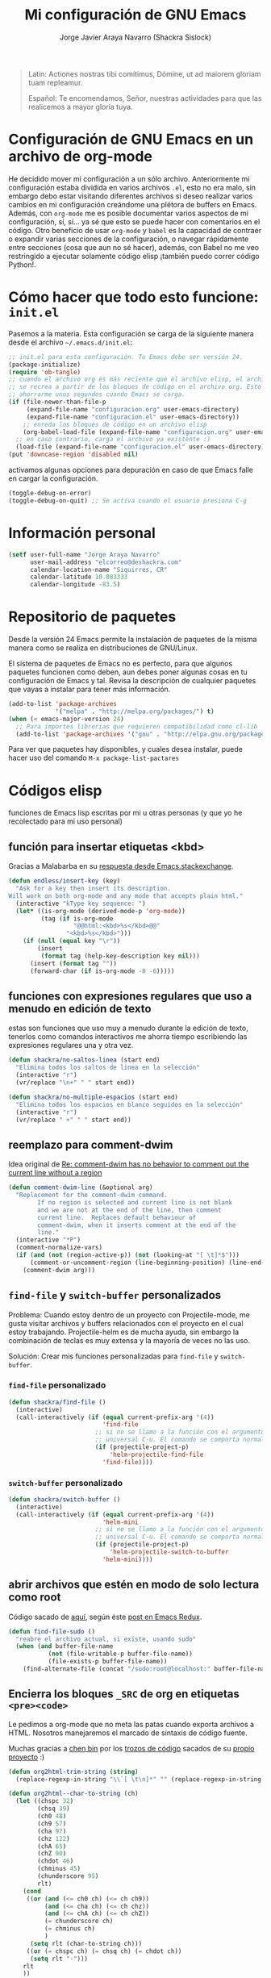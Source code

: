 #+TITLE: Mi configuración de GNU Emacs
#+AUTHOR: Jorge Javier Araya Navarro (Shackra Sislock)
#+EMAIL: elcorreo@deshackra.com
#+OPTIONS: toc:3 num:nil ^:nil
#+STARTUP: content

#+begin_quote
Latin: Actiones nostras tibi comítimus, Dómine, ut ad maiorem gloriam tuam
repleamur.

Español: Te encomendamos, Señor, nuestras actividades para que las
realicemos a mayor gloria tuya.
#+end_quote

* Configuración de GNU Emacs en un archivo de org-mode
He decidido mover mi configuración a un sólo archivo. Anteriormente mi configuración estaba dividida en varios archivos =.el=, esto no era malo, sin embargo debo estar visitando diferentes archivos si deseo realizar varios cambios en mi configuración creándome una plétora de buffers en Emacs. Además, con =org-mode= me es posible documentar varios aspectos de mi configuración, sí, sí... ya sé que esto se puede hacer con comentarios en el código. Otro beneficio de usar =org-mode= y =babel= es la capacidad de contraer o expandir varias secciones de la configuración, o navegar rápidamente entre secciones (cosa que aun no sé hacer), además, con Babel no me veo restringido a ejecutar solamente código elisp ¡también puedo correr código Python!.

* Cómo hacer que todo esto funcione: =init.el=
Pasemos a la materia. Esta configuración se carga de la siguiente manera desde el archivo
=~/.emacs.d/init.el=:

#+BEGIN_SRC emacs-lisp :tangle no
;; init.el para esta configuración. Tu Emacs debe ser versión 24.
(package-initialize)
(require 'ob-tangle)
;; cuando el archivo org es más reciente que el archivo elisp, el archivo elisp
;; se recrea a partir de los bloques de código en el archivo org. Esto deberia
;; ahorrarme unos segundos cuando Emacs se carga.
(if (file-newer-than-file-p
     (expand-file-name "configuracion.org" user-emacs-directory)
     (expand-file-name "configuracion.el" user-emacs-directory))
    ;; enreda los bloques de código en un archivo elisp
    (org-babel-load-file (expand-file-name "configuracion.org" user-emacs-directory))
  ;; en caso contrario, carga el archivo ya existente :)
  (load-file (expand-file-name "configuracion.el" user-emacs-directory)))
(put 'downcase-region 'disabled nil)
#+END_SRC

activamos algunas opciones para depuración en caso de que Emacs falle en cargar la configuración.

#+BEGIN_SRC emacs-lisp :tangle no
  (toggle-debug-on-error)
  (toggle-debug-on-quit) ;; Se activa cuando el usuario presiona C-g
#+END_SRC

* Información personal
#+BEGIN_SRC emacs-lisp
  (setf user-full-name "Jorge Araya Navarro"
        user-mail-address "elcorreo@deshackra.com"
        calendar-location-name "Siquirres, CR"
        calendar-latitude 10.083333
        calendar-longitude -83.5)
#+END_SRC
* Repositorio de paquetes
Desde la versión 24 Emacs permite la instalación de paquetes de la misma manera como se realiza en
distribuciones de GNU/Linux.

El sistema de paquetes de Emacs no es perfecto, para que algunos paquetes funcionen como deben, aun debes poner algunas cosas en tu configuración de Emacs y tal. Revisa la descripción de cualquier paquetes que vayas a instalar para tener más información.

#+BEGIN_SRC emacs-lisp :tangle no
  (add-to-list 'package-archives
               '("melpa" . "http://melpa.org/packages/") t)
  (when (< emacs-major-version 24)
    ;; Para importes librerias que requieren compatibilidad como cl-lib
    (add-to-list 'package-archives '("gnu" . "http://elpa.gnu.org/packages/")))
#+END_SRC

Para ver que paquetes hay disponibles, y cuales desea instalar, puede hacer uso del comando =M-x package-list-pactares=
* Códigos elisp
funciones de Emacs lisp escritas por mi u otras personas (y que yo he recolectado para mi uso personal)
** función para insertar etiquetas <kbd>
Gracias a Malabarba en su [[http://emacs.stackexchange.com/a/2208/690][respuesta desde Emacs.stackexchange]].
#+BEGIN_SRC emacs-lisp
  (defun endless/insert-key (key)
    "Ask for a key then insert its description.
  Will work on both org-mode and any mode that accepts plain html."
    (interactive "kType key sequence: ")
    (let* ((is-org-mode (derived-mode-p 'org-mode))
           (tag (if is-org-mode
                    "@@html:<kbd>%s</kbd>@@"
                  "<kbd>%s</kbd>")))
      (if (null (equal key "\r"))
          (insert
           (format tag (help-key-description key nil)))
        (insert (format tag ""))
        (forward-char (if is-org-mode -8 -6)))))
#+END_SRC
** funciones con expresiones regulares que uso a menudo en edición de texto
estas son funciones que uso muy a menudo durante la edición de texto, tenerlos como comandos interactivos me ahorra tiempo escribiendo las expresiones regulares una y otra vez.

#+BEGIN_SRC emacs-lisp
  (defun shackra/no-saltos-linea (start end)
    "Elimina todos los saltos de linea en la selección"
    (interactive "r")
    (vr/replace "\n+" " " start end))

  (defun shackra/no-multiple-espacios (start end)
    "Elimina todos los espacios en blanco seguidos en la selección"
    (interactive "r")
    (vr/replace " +" " " start end))
#+END_SRC
** reemplazo para comment-dwim
Idea original de [[http://www.opensubscriber.com/message/emacs-devel@gnu.org/10971693.html][Re: comment-dwim has no behavior to comment out the current line without a region]]
#+BEGIN_SRC emacs-lisp
  (defun comment-dwim-line (&optional arg)
    "Replacement for the comment-dwim command.
          If no region is selected and current line is not blank
          and we are not at the end of the line, then comment
          current line.  Replaces default behaviour of
          comment-dwim, when it inserts comment at the end of the
          line."
    (interactive "*P")
    (comment-normalize-vars)
    (if (and (not (region-active-p)) (not (looking-at "[ \t]*$")))
        (comment-or-uncomment-region (line-beginning-position) (line-end-position))
      (comment-dwim arg)))
#+END_SRC
** =find-file= y =switch-buffer= personalizados
Problema: Cuando estoy dentro de un proyecto con Projectile-mode, me gusta visitar archivos y buffers relacionados con el proyecto en el cual estoy trabajando. Projectile-helm es de mucha ayuda, sin embargo la combinación de teclas es muy extensa y la mayoría de veces no las uso.

Solución: Crear mis funciones personalizadas para =find-file= y =switch-buffer=.
*** =find-file= personalizado
#+BEGIN_SRC emacs-lisp
  (defun shackra/find-file ()
    (interactive)
    (call-interactively (if (equal current-prefix-arg '(4))
                            'find-file
                          ;; si no se llamo a la función con el argumento
                          ;; universal C-u. El comando se comporta normalmente
                          (if (projectile-project-p)
                              'helm-projectile-find-file
                            'find-file))))
#+END_SRC
*** =switch-buffer= personalizado
#+BEGIN_SRC emacs-lisp
  (defun shackra/switch-buffer ()
    (interactive)
    (call-interactively (if (equal current-prefix-arg '(4))
                            'helm-mini
                          ;; si no se llamo a la función con el argumento
                          ;; universal C-u. El comando se comporta normalmente
                          (if (projectile-project-p)
                              'helm-projectile-switch-to-buffer
                            'helm-mini))))
#+END_SRC
** abrir archivos que estén en modo de solo lectura como root
Código sacado de [[https://gist.github.com/robru/8c62d4891eb889107e9f][aquí]], según éste [[http://emacsredux.com/blog/2013/04/21/edit-files-as-root/][post en Emacs Redux]].

#+BEGIN_SRC emacs-lisp
  (defun find-file-sudo ()
    "reabre el archivo actual, si existe, usando sudo"
    (when (and buffer-file-name
             (not (file-writable-p buffer-file-name))
             (file-exists-p buffer-file-name))
      (find-alternate-file (concat "/sudo:root@localhost:" buffer-file-name))))
#+END_SRC
** Encierra los bloques =_SRC= de org en etiquetas =<pre><code>=
Le pedimos a org-mode que no meta las patas cuando exporta archivos a HTML. Nosotros manejaremos el marcado de sintaxis de código fuente.

Muchas gracias a [[http://emacs.stackexchange.com/users/202/chen-bin][chen bin]] por los [[http://emacs.stackexchange.com/a/9839/690][trozos de código]] sacados de su [[https://github.com/redguardtoo/org2nikola/blob/master/org2nikola.el][propio proyecto]] :)

#+BEGIN_SRC emacs-lisp
  (defun org2html-trim-string (string)
    (replace-regexp-in-string "\\`[ \t\n]*" "" (replace-regexp-in-string "[ \t\n]*\\'" "" string)))

  (defun org2html--char-to-string (ch)
    (let ((chspc 32)
          (chsq 39)
          (ch0 48)
          (ch9 57)
          (cha 97)
          (chz 122)
          (chA 65)
          (chZ 90)
          (chdot 46)
          (chminus 45)
          (chunderscore 95)
          rlt)
      (cond
       ((or (and (<= ch0 ch) (<= ch ch9))
            (and (<= cha ch) (<= ch chz))
            (and (<= chA ch) (<= ch chZ))
            (= chunderscore ch)
            (= chminus ch)
            )
        (setq rlt (char-to-string ch)))
       ((or (= chspc ch) (= chsq ch) (= chdot ch))
        (setq rlt "-")))
      rlt
      ))

  (defun org2html-get-slug (str)
    (let (slug )
      (setq slug (mapconcat 'org2html--char-to-string str ""))
      ;; clean slug a little bit
      (setq slug (replace-regexp-in-string "\-\-+" "-" slug))
      (setq slug (replace-regexp-in-string "^\-+" "" slug))
      (setq slug (replace-regexp-in-string "\-+$" "" slug))
      (setq slug (org2html-trim-string slug))
      (setq slug (downcase slug))
      slug))

  (defun org2html-replace-pre (html)
    "Replace pre blocks with sourcecode shortcode blocks.
  shamelessly copied from org2blog/wp-replace-pre()"
    (save-excursion
      (let (pos code lang info params header code-start code-end html-attrs pre-class)
        (with-temp-buffer
          (insert html)
          (goto-char (point-min))
          (save-match-data
            (while (re-search-forward "<pre\\(.*?\\)>" nil t 1)

              ;; When the codeblock is a src_block
              (unless
                  (save-match-data
                    (setq pre-class (match-string-no-properties 1))
                    (string-match "example" pre-class))
                ;; Replace the <pre...> text
                (setq lang (replace-regexp-in-string ".*src-\\([a-zA-Z0-9]+\\).*" "\\1" pre-class)  )

                (replace-match "")
                (setq code-start (point))

                ;; Go to end of code and remove </pre>
                (re-search-forward "</pre.*?>" nil t 1)
                (replace-match "")
                (setq code-end (point))
                (setq code (buffer-substring-no-properties code-start code-end))

                ;; Delete the code
                (delete-region code-start code-end)
                ;; Stripping out all the code highlighting done by htmlize
                (setq code (replace-regexp-in-string "<.*?>" "" code))

                ;; default is highlight.js, it's the best!
                (insert (concat "\n<pre><code class=\"lang-"
                                lang
                                "\">\n"
                                code
                                "</code></pre>\n"))

                )))

          ;; Get the new html!
          (setq html (buffer-substring-no-properties (point-min) (point-max))))
        ))
    html)

  (defun org2html--render-subtree ()
    "Render current subtree"
    (let ((org-directory default-directory)
           html-file
           tags
           title
           post-slug
           html-text)

      ;; set title
      (setq title (nth 4 (org-heading-components)))

      ;; set POST_SLUG if its does not exist
      (setq post-slug (org2html-get-slug title))
      ;; html file
      (setq html-file (concat (file-name-as-directory default-directory) post-slug ".html"))
      (setq html-text (org2html-export-into-html-text))

      (save-excursion
        (setq html-text (org2html-replace-pre html-text)))

      (with-temp-file html-file
        (insert html-text))
      (message "%s created" html-file)
      ))

  (defun org2html-export-into-html-text ()
    (let (html-text b e)

      (save-excursion
        (org-mark-element)
        (forward-line) ;; donot export title
        (setq b (region-beginning))
        (setq e (region-end))
        )

      ;; org-export-as will detect active region and narrow to the region
      (save-excursion
        (setq html-text
              (cond
               ((version-list-< (version-to-list (org-version)) '(8 0 0))
                (if (fboundp 'org-export-region-as-html)
                    (org-export-region-as-html b e t 'string)))
               (t
                (if (fboundp 'org-export-as)
                    (org-export-as 'html t nil t)))
               )))
      html-text))

  (defun org2html-export-subtree ()
    "Export current first level subtree into HTML"
    (interactive)
    (let ((org-directory default-directory)
          html-file
          tags
          title
          post-slug
          html-text)

      ;; just goto the root element
      (condition-case nil
          (outline-up-heading 8)
        (error
         (message "at the beginning ...")))

      ;; should be nil
      (org2html--render-subtree)
      ))


  (defun org2html-wrap-blocks-in-code (src backend info)
    (if (org-export-derived-backend-p backend 'html)
        (org2html-replace-pre src)))
#+END_SRC
** Recrea el blog para probar el diseño
Llamamos al comando =op/do-publication= con algunos parámetros para ahorrarnos el procedimiento manual de publicar el blog a una carpeta

#+BEGIN_SRC emacs-lisp
  (defun shackra/ppp ()
    "Llama op/do-publication con una serie de parámetros predeterminados. Útil cuando se esta diseñando un tema"
    (interactive)
    (op/do-publication t t "/tmp/blog" nil))
#+END_SRC
** Generación del blog y sincronización con RacketSpace
#+BEGIN_SRC emacs-lisp
  (defun shackra/syncblog ()
    "Sincroniza el blog generado con el contenedor en Racketspace"
    (interactive)
    ;; usa rclone para hacer la re-sincronización
    (start-process "sync rclone" (get-buffer-create "*rclone*") "rclone"
                   "sync"
                   (expand-file-name "~/Documentos/deshackra.com/elblog.deshackra.com")
                   "rscf:elblog.deshackra.com"))

  (defun shackra/genblog ()
    "Genera y sincroniza el blog"
    (interactive)
    ;; borra el directorio con los datos antiguos y vuelve a generar el blog
    ;;(delete-directory (expand-file-name "~/Documentos/deshackra.com/elblog.deshackra.com") t nil)
    (op/do-publication nil "HEAD^1" "~/Documentos/deshackra.com/elblog.deshackra.com/" nil)
    ;; sincroniza
    (shackra/syncblog))
#+END_SRC
** función para =delete-frame-functions=
#+BEGIN_SRC emacs-lisp
  (defun shackra/run-delete-frame-hooks (frame)
    "Esta función corre algunas funciones que no son llamadas cuando Emacs
  corre como proceso de segundo plano"
    (when (server-running-p)
      (savehist-save)
      (recentf-save-list)))

  (add-hook 'delete-frame-functions 'shackra/run-delete-frame-hooks)
#+END_SRC
** salva algunos buffers al perder Emacs el foco
Sacado de [[http://timothypratley.blogspot.nl/2015/07/seven-specialty-emacs-settings-with-big.html][Programming: Seven specialty Emacs settings with big payoffs]]

#+BEGIN_SRC emacs-lisp
  (defun guardar-todo ()
    (interactive)
    (save-some-buffers t))
#+END_SRC
** No molestes, Shia LaBeouf!
#+BEGIN_SRC emacs-lisp
  (defun shackra/org-reschedule-tomorrow ()
    "Re-Programa para mañana una tarea que pude hacer hoy"
    (interactive)
    (org-schedule :time (format-time-string "%Y-%m-%d" (time-add (current-time) (seconds-to-time 86400)))))
#+END_SRC
** Modificación de los caracteres en el mode-line
Los caracteres en el mode-line de Emacs pueden ser modificados ¿No es genial? (según [[http://tromey.com/blog/?p%3D831][The Cliffs of Inanity]], también [[http://www.lunaryorn.com/2014/07/26/make-your-emacs-mode-line-more-useful.html][lunarsite]]. referencias sobre =mode-line-format= en la [[https://www.gnu.org/software/emacs/manual/html_node/elisp/Mode-Line-Format.html][referencia de Elisp]])

#+BEGIN_SRC emacs-lisp
  (defvar shackra/vc-mode nil)
  (make-variable-buffer-local 'shackra/vc-mode)

  (require 'vc)
  (defun shackra/vc-command-hook (&rest args)
    (let ((file-name (buffer-file-name)))
      (setq shackra/vc-mode (and file-name
                                 (not (vc-registered file-name))
                                 (ignore-errors
                                   (vc-responsible-backend file-name))))))

  (add-hook 'vc-post-command-functions #'shackra/vc-command-hook)
  (add-hook 'find-file-hook #'shackra/vc-command-hook)

  (defun shackra/vc-info ()
    (if shackra/vc-mode
        (propertize "🗶" 'face 'error)
      " "))
#+END_SRC

#+BEGIN_SRC emacs-lisp
  ;; Si usas `powerline', editar la variable mode-line-format es algo complicado,
  ;; pero no imposible
  (setq-default mode-line-format
                '("%e"
                  (:eval (if (buffer-modified-p)
                             (propertize "  ❗" 'face 'error)
                           "  "))
                  (:eval (shackra/vc-info))
                  " " mode-line-buffer-identification
                  " " mode-line-position
                  " " mode-line-modes
                  mode-line-misc-info))
#+END_SRC
** =split-window-right= y =split-window-horizontally=
#+BEGIN_SRC emacs-lisp
  (defun shackra/split-window-vertically ()
    "Divide la ventana por la mitad verticalmente y mueve el cursor a la ventana nueva"
    (interactive)
    (split-window-vertically)
    (other-window 1))

  (defun shackra/split-window-horizontally ()
    "Divide la ventana por la mitad horizontalmente y mueve el cursor a la ventana nueva"
    (interactive)
    (split-window-horizontally)
    (other-window 1))
#+END_SRC
** funciones para usar con [[*=appt=][=appt=]]
#+BEGIN_SRC emacs-lisp
  (defun shackra/appt-muestra-notificacion (min-to-app new-time msg)
    (if (atom min-to-app)
        ;; envía la notificación usando libnotify. Esto no funcionara si DBus no
        ;; se esta usando
        (notifications-notify
         :title "Agenda Org"
         :body (format "<b>Cita en %s minuto(s):</b><br>%s<br>" min-to-app msg)
         :app-name "Emacs: Org"
         :app-icon "/usr/share/icons/Adwaita/32x32/status/appointment-soon.png"
         :urgency 'critical
         :sound-file "/usr/share/sounds/freedesktop/stereo/alarm-clock-elapsed.oga"
         :timeout 0)
      ;; no entiendo este trozo de código, pero asumo que itera una lista de
      ;; cosas por hacer.
      (dolist (i (number-sequence 0 (1- (length min-to-app))))
        (notifications-notify
         :title "Agenda Org"
         :body (format "<b>Cita en %s minuto(s):</b> %s" (nth i min-to-app) (nth i msg))
         :app-name "Emacs: Org"
         :app-icon "/usr/share/icons/Adwaita/32x32/status/appointment-soon.png"
         :urgency 'critical
         :sound-file "/usr/share/sounds/freedesktop/stereo/alarm-clock-elapsed.oga"
         :timeout 0))))
#+END_SRC
* Custom.el
 El archivo customize sera éste. Cualquier modificación de Emacs que
 se haga a través de =customize= ira al archivo especificado.

#+BEGIN_SRC emacs-lisp
  (setf custom-file (expand-file-name "custom.el" user-emacs-directory))
  (load custom-file)
#+END_SRC
* Sane defaults
configuración sana de ciertas opciones en Emacs
#+BEGIN_SRC emacs-lisp
  (load-file (expand-file-name "sane.el" user-emacs-directory))
#+END_SRC
** Tipografía
Establecemos la tipografía a usar, mi preferida es [[http://adobe-fonts.github.io/source-code-pro/][Source Code Pro]]
#+BEGIN_SRC emacs-lisp
  (use-package misfuentes
    :ensure nil
    :preface (provide 'misfuentes)
    :config
    (ignore-errors
      (set-frame-font "SourceCodePro 12")
      (add-to-list (quote default-frame-alist) (quote (font . "SourceCodePro-12"))))

    (defun shackra/arregla-emojis (&optional frame)
      (ignore-errors
        (set-fontset-font "fontset-default" nil (font-spec :size 20 :name "Symbola") frame 'append)))

    (add-hook 'after-make-frame-functions 'shackra/arregla-emojis)
    (shackra/arregla-emojis))
#+END_SRC
* mapeo de combinaciones de teclas
Combinaciones de teclas que no pertenecen a ningún paquete en particular.
#+BEGIN_SRC emacs-lisp
  (use-package mdct ;; siglas para Mapeo de Combinaciones de Teclas
   :ensure nil
   :preface (provide 'mdct)
   :bind ("M-o" . other-window)
   :config
   (bind-keys :map ctl-x-map
              ("2" . shackra/split-window-vertically)
              ("3" . shackra/split-window-horizontally)))
#+END_SRC
* Aliases
Nombres más cortos para comandos usados frecuentemente
#+BEGIN_SRC emacs-lisp
  (defalias 'eb 'eval-buffer)
  (defalias 'er 'eval-region)
  (defalias 'ed 'eval-defun)
#+END_SRC
* Modos
** =helm=
Completado incremental y estrechamiento de selección de candidatos :)
#+BEGIN_SRC emacs-lisp
  (use-package helm
    :demand t
    :diminish helm-mode
    :bind ("C-x f" .  helm-recentf)
    :config
    (require 'helm-config)
    (use-package helm-grep
      :ensure nil
      :config
      ;; Instalar ack o ack-grep
      (when (executable-find "ack")
        (setf helm-grep-default-command "ack -Hn --no-group --no-color %e %p %f"
              helm-grep-default-recurse-command "ack -H --no-group --no-color %e %p %f"))
      ;; en caso de que ack-grep sea el programa disponible
      (when (executable-find "ack-grep")
        (setf helm-grep-default-command "ack-grep -Hn --no-group --no-color %e %p %f"
              helm-grep-default-recurse-command "ack-grep -H --no-group --no-color %e %p %f")))
    (use-package helm-files
      :ensure nil
      :config
      (setf helm-boring-file-regexp-list '("\\.git$" "\\.hg$" "\\.svn$" "\\.CVS$"
                                           "\\._darcs$" "\\.la$" "\\.o$" "~$"
                                           "\\.pyc$" "\\.elc$" "TAGS" "\#*\#"
                                           "\\.exe$" "\\.jar$" "\\.img$" "\\.iso$"
                                           "\\.xlsx$" "\\.epub$" "\\.docx$")))
    (use-package helm-buffers
      :ensure nil
      :bind ("C-x b" . helm-mini)
      :config
      (setf helm-buffers-fuzzy-matching t
          helm-truncate-lines t
          helm-ff-skip-boring-buffers t
          helm-boring-buffer-regexp-list '("\\` " "\\*helm" "\\*helm-mode"
                                           "\\*Echo Area" "\\*Minibuf" "\\*monky-cmd-process\\*"
                                           "\\*epc con" "\\*Compile-Log\\*" "\\*monky-process\\*"
                                           "\\*CEDET CScope\\*" "\\*Messages\\*" "\\*Flycheck error"
                                           "\\*.+(.+)" "elpa/.+" "tramp/.+"
                                           "\\*Gofmt Errors\\*" "\\*autopep8" "\\*Pymacs\\*")))
    (setf helm-autoresize-max-height 40
          helm-autoresize-min-height 20
          helm-split-window-in-side-p t
          helm-move-to-line-cycle-in-source t
          helm-ff-search-library-in-sexp t
          helm-scroll-amount 8
          helm-ff-file-name-history-use-recentf t
          helm-locate-command "locate %s -e -A --regex %s"
          helm-locate-fuzzy-match t
          helm-M-x-fuzzy-match t
          helm-recentf-fuzzy-match    t
          helm-projectile-sources-list '(helm-source-projectile-files-list)
          helm-semantic-fuzzy-match t
          helm-imenu-fuzzy-match t)
    (use-package helm-descbinds
      :config
      (bind-keys :map help-map
                  ("b" . helm-descbinds)))
    (helm-mode 1)
    (helm-adaptative-mode 1)
    (helm-autoresize-mode 1))
#+END_SRC
** =hydra=
"/Cut off one head, Two more shall take its place. Hail HYDRA!/" [[http://marvel-movies.wikia.com/wiki/HYDRA][―miembro HYDRA]].

Permite tratar combinaciones de teclas como grupos... es algo difícil de explicar, puede ver este vídeo [[https://www.youtube.com/watch?v=_qZliI1BKzI][Switching Emacs windows with hydra and ace-window - YouTube]] para entender de qué trata este paquete.
#+BEGIN_SRC emacs-lisp
  (use-package hydra
    :demand t
    :preface
    (use-package windmove
      :ensure nil)
    (use-package winner
      :ensure nil)
    (use-package windresize)
    (use-package ace-window
      :config
      (setf aw-keys '(?a ?s ?d ?f ?g ?h ?j ?k ?l)))
    :config
    (require 'hydra-examples)
    (defhydra hydra-zoom (global-map "<f2>")
      "Acercamiento"
      ("f" text-scale-increase "in")
      ("j" text-scale-decrease "out"))
    
    (defhydra hydra-mc (:columns 2)
      "Multiples cursores"
      ("a" mc/edit-beginnings-of-lines "mc/edit-beginnings-of-lines")
      ("s" mc/unmark-next-like-this "mc/unmark-next-like-this")
      ("d" mc/skip-to-previous-like-this "mc/skip-to-previous-like-this")
      ("f" mc/mark-previous-symbol-like-this "mc/mark-previous-symbol-like-this")
      
      ("j" mc/mark-next-symbol-like-this "mc/mark-next-symbol-like-this")
      ("k" mc/skip-to-next-like-this "mc/skip-to-next-like-this")
      ("l" mc/unmark-previous-like-this "mc/unmark-previous-like-this")
      ("ñ" mc/edit-ends-of-lines "mc/edit-ends-of-lines"))
    
    ;; Hydra nos permite hacer magia con la administración de ventanas dentro de
    ;; un marco de Emacs. Varios paquetes estan especificados en el `:preface'
    ;; del macro para hydra
    (defhydra hydra-win (:columns 4 :color amaranth)
      "Manejo de ventanas"
      ("j" windmove-left "Mover cursor, izquierda")
      ("k" windmove-down "Mover cursor, abajo")
      ("l" windmove-up "Mover cursor, arriba")
      ("ñ" windmove-right "Mover cursor, derecha")
      ("f" hydra-move-splitter-left "Cambiar tamaño, izquierda")
      ("d" hydra-move-splitter-down "Cambiar tamaño, abajo")
      ("s" hydra-move-splitter-up "Cambiar tamaño, arriba")
      ("a" hydra-move-splitter-right "Cambiar tamaño, derecha")
      ("g" helm-mini "Cambiar buffer")
      ("h" helm-find-files "Abrir/Crear archivo")
      ("F" follow-mode "Activa follow-mode")
      ("z" (lambda ()
             (interactive)
             (ace-window 1)
             (add-hook 'ace-window-end-once-hook
                       'hydra-win/body))
       "Cambiar a ventana...")
      ("v" (lambda ()
             (interactive)
             (split-window-right)
             (windmove-right))
       "Divide ventana, vertical")
      ("x" (lambda ()
             (interactive)
             (split-window-below)
             (windmove-down))
       "Divide ventana, horizontal")
      ("c" (lambda ()
             (interactive)
             (ace-window 4)
             (add-hook 'ace-window-end-once-hook
                       'hydra-win/body))
       "Cambiar a ventana...")
      ("H" save-buffer "Salvar buffer")
      ("b" delete-window "Borrar ventana")
      ("B" (lambda ()
             (interactive)
             (ace-window 16)
             (add-hook 'ace-window-end-once-hook
                       'hydra-win/body))
       "Borrar ventana...")
      ("n" delete-other-windows "Borrar, otra ventana")
      ("m" ace-maximize-window "Maximizar ventana")
      ("," (progn
             (winner-undo)
             (setq this-command 'winner-undo))
       "Deshacer cambio anterior")
      ("." winner-redo "Rehacer cambio anterior")
      ("SPC" nil "salir"))
    (bind-key "C-z" 'hydra-win/body)
    )
#+END_SRC
** =text-mode=
Cualquier modo mayor que /herede/ de =text-mode= sera afectado por esta configuración.
#+BEGIN_SRC emacs-lisp
  (use-package text-mode
    :ensure nil
    :preface
    (provide 'text-mode)
    (defun shackra/text-mode ()
      (flyspell-mode)
      (set (make-local-variable 'fill-column) 100)
      (turn-on-visual-line-mode))
    :config
    (add-hook 'text-mode-hook #'shackra/text-mode))
#+END_SRC
*** Mover el cursos de manera inteligente al inicio de la linea
He tenido el problema, desde que no uso =auto-indent-mode=, que al presionar M-a el cursor va a la columna 0 en lugar de posicionarse en el primer carácter no-blanco de la linea, que es un comportamiento deseado cuando se esta programando. En [[http://stackoverflow.com/a/145359/2020214][Stackoverflow hay una respuesta]] para el problema :)
#+BEGIN_SRC emacs-lisp
  (use-package sbol
    :ensure nil
    :preface (provide 'sbol)
    :bind (([home] . smart-beginning-of-line)
           ("C-a" . smart-beginning-of-line))
    :init
    (defun smart-beginning-of-line ()
      "Move point to first non-whitespace character or beginning-of-line.

  Move point to the first non-whitespace character on this line.
  If point was already at that position, move point to beginning of line."
    (interactive)
    (let ((oldpos (point)))
      (back-to-indentation)
      (and (= oldpos (point))
           (beginning-of-line)))))
#+END_SRC
** =prog-mode=
Cualquier modo mayor que /herede/ de =prog-mode= sera afectado por esta configuración.
#+BEGIN_SRC emacs-lisp
  (use-package prog-mode
    :ensure nil
    :preface
    (provide 'prog-mode)
    (use-package rainbow-mode)
    (use-package highlight-escape-sequences)
    (use-package highlight-numbers)
    :init
    (defun shackra/prog-mode ()
      (set (make-local-variable 'fill-column) 79)
      (set (make-local-variable 'comment-auto-fill-only-comments) t)
      ;; Nota: M-q rellena las columnas del párrafo actual
      ;;       M-o M-s centra una linea de texto
      (auto-fill-mode t)
      (highlight-numbers-mode)
      (hes-mode)
      (electric-pair-mode)
      (rainbow-turn-on)
      (flyspell-prog-mode))
    :config
    (bind-key "RET" 'newline-and-indent)
    (add-hook 'prog-mode-hook #'shackra/prog-mode))
#+END_SRC
** =uniquify=
#+BEGIN_SRC emacs-lisp
  (use-package uniquify
    :ensure nil
    :init
    (setf uniquify-buffer-name-style 'forward))
#+END_SRC
** =htmlize=
#+BEGIN_SRC emacs-lisp
  (use-package htmlize)
#+END_SRC
** =hlinum=
Extiende el modo =linum-mode= y subraya el numero de linea actual.
#+BEGIN_SRC emacs-lisp
  (use-package hlinum
    :disabled t
    :config
    (add-hook 'prog-mode-hook #'hlinum-activate))
#+END_SRC
** =fixmee=
Subraya cualquier termino "TODO" en cualquier modo mayor de programación.
#+BEGIN_SRC emacs-lisp
  (use-package fixmee
    :diminish fixmee-mode
    :defer 5
    :config
    (add-hook 'prog-mode #'fixmee-mode))
#+END_SRC
** =keyfreq=
Registra la frecuencia con la que se usan ciertas teclas en Emacs.
#+BEGIN_SRC emacs-lisp
  (use-package keyfreq
    :if (daemonp)
    :config
    (keyfreq-mode 1)
    (keyfreq-autosave-mode 1))
#+END_SRC
** =undo-tree=
Reemplaza el mecanismo de deshacer/hacer de Emacs con un sistema que trata los cambios realizados como un árbol con ramificaciones de cambios.
#+BEGIN_SRC emacs-lisp
  (use-package undo-tree
    :bind (("C-ç" . undo)
           ("M-ç" . redo))
    :init
    (setf undo-tree-mode-lighter "")
    :config
    (defalias 'redo 'undo-tree-redo)
    (global-undo-tree-mode 1))
#+END_SRC
** =swiper=
Reemplazo para =I-search=, Swiper es el nombre en inglés de Zorro, un personaje de la serie /Dora la exploradora/.
#+BEGIN_SRC emacs-lisp
  (use-package swiper
    :ensure t
    :config
    (bind-key "C-s" 'swiper global-map)
    (bind-key "C-r" 'swiper global-map))
#+END_SRC
** =theme-changer=
Cambia el tema de Emacs dependiendo de la hora del día. Para que esto funcione adecuadamente hay que especificar las coordenadas geográficas del lugar donde vivimos, para saber más ver [[*Información personal][Información personal]].
#+BEGIN_SRC emacs-lisp
  (use-package theme-changer
    :init
    (use-package material-theme
      :ensure t)
    :config
    (change-theme 'material-light 'material))
#+END_SRC
** =org-mode=
El modo Org (Org-mode) es un modo de edición del editor de texto Emacs mediante el cual se editan documentos jerárquicos en texto plano.

Su uso encaja con distintas necesidades, como la creación de notas de cosas por hacer, la planificación de proyectos y hasta la escritura de páginas web. Por ejemplo, los elementos to-do (cosas por hacer) pueden disponer de prioridades y fechas de vencimiento, pueden estar subdivididos en subtareas o en listas de verificación, y pueden etiquetarse o dársele propiedades. También puede generarse automáticamente una agenda de las entradas de cosas por hacer. ~[[https://es.wikipedia.org/wiki/Org-mode][org-mode - Wikipedia, la enciclopedia libre]]
#+BEGIN_SRC emacs-lisp
  (use-package org
    :bind (("C-c l" . org-store-link)
           ("C-c a" . org-agenda)
           ("C-c c" . org-capture))
    :init
    (use-package org-indent
      :defer t
      :ensure nil
      :diminish org-indent-mode)
    ;; TODO: Añadir er/expand-region y endless/insert-key
    :config
    (org-clock-persistence-insinuate)
    ;; sacado de http://emacs.stackexchange.com/a/2103/690
    (add-to-list 'ispell-skip-region-alist '(":\\(PROPERTIES\\|LOGBOOK\\):" . ":END:"))
    (add-to-list 'ispell-skip-region-alist '("#\\+BEGIN_SRC" . "#\\+END_SRC"))
    (add-to-list 'ispell-skip-region-alist '("#\\+BEGIN_EXAMPLE" . "#\\+END_EXAMPLE"))
    (setf org-footnote-auto-adjust t
          org-html-htmlize-output-type 'css
          org-html-htmlize-font-prefix "org-"
          org-habit-graph-column 55
          org-directory (expand-file-name "~/org")
          org-archive-location (expand-file-name "~/org-archivos/archivado.org::* Entradas viejas y archivadas")
          org-special-ctrl-k t
          org-ctrl-k-protect-subtree t ;; al usar C-k, evitamos perder todo el subarbol
          org-catch-invisible-edits 'show
          org-return-follow-link t
          org-startup-indented t
          org-startup-folded nil
          ;; Don't ruin S-arrow to switch windows please (use M-+ and M-- instead to toggle)
          org-replace-disputed-keys t
          org-imenu-depth 5
          org-log-done 'note
          org-log-reschedule 'note
          org-log-redeadline 'note
          org-log-note-clock-out 'note
          org-log-refile 'note
          org-log-into-drawer t
          org-clock-persist 'history
          org-default-notes-file (concat org-directory "/diario.org")

          org-agenda-files (list (concat org-directory "/cosasporhacer.org")))
      (setf org-todo-keywords
          '(
            ;; Secuencia para TAREAS
            ;; POR-HACER significa que la tarea necesita atención
            ;; EN-PROGRESO significa que la tarea tiene mi atención y la estoy
            ;;   realizando
            ;; EN-ESPERA significa que la tarea se a pospuesto para después
            ;; EN-REVISIÓN significa que la tarea necesita ser revisada/hay alguna
            ;;   contrariedad
            ;; CANCELADO significa que la tarea a sido cancelada
            ;; TERMINADO significa que la tarea se a realizado con exito
            (sequence "POR-HACER(p)" "EN-PROGRESO(g)" "EN-ESPERA(e@/!)" "EN-REVISIÓN(r@/!)" "|" "CANCELADO(c@)" "TERMINADO(t!)")
            (sequence "ENTREGAR(n)" "|" "OLVIDALO(x@)" "ENTREGADO(N!)")))
    (setf org-todo-keyword-faces
          '(
            ("POR-HACER"   . (:background "#f4a460" :foreground "#8b4513" :weight bold))
            ("EN-PROGRESO" . (:background "#87cefa" :foreground "#483d8b" :weight bold))
            ("EN-ESPERA"   . (:background "#ffe4e1" :foreground "#8b8989" :weight bold))
            ("EN-REVISIÓN" . (:background "#fff68f" :foreground "#8b6508" :weight bold))
            ("TERMINADO"   . (:background "#98fb98" :foreground "#556b2f" :weight bold))
            ("CANCELADO"   . (:background "#ffaeb9" :foreground "#ff3030" :weight bold))
            ("ENTREGAR"    . (:background "#f4a460" :foreground "#8b4513" :weight bold))
            ("ENTREGADO"   . (:background "#98fb98" :foreground "#556b2f" :weight bold))
            ("OLVIDALO"    . (:background "#ffaeb9" :foreground "#ff3030" :weight bold))))
    (setf org-capture-templates
          '(
            ("t" "Tareas")

            ("tp" "Añadir tarea 'Por hacer'" entry (file+headline "cosasporhacer.org" "Tareas")
             "* POR-HACER %^{breve descripcion}
  :PROPERTIES:
  :CREATED:%U
  :END:
  %?")
            ("tc" "Calendario" entry (file+headline "cosasporhacer.org" "Calendario")
             "* %^{Nombre del evento}
  SCHEDULED: %:date")

            ("r" "Recados")
            ("rd" "Nuevo recado" entry (file "~/recados.org")
             "* ENTREGAR recado de %^{Nombre de persona}
  :PROPERTIES:
  :DE: %\\1
  :CONTACTO: %^{contacto}
  :CREATED: %T
  :END:
  %?" :kill-buffer t)
            ("g" "Algún día/Tal vez" entry (file+headline "quizas.org" "En 'veremos'")
             "* %^{breve descripcion}
  :PROPERTIES:
  :CREATED: %T
  :END:
  %?" :kill-buffer t)
            ("d" "Escribir una nota en el diario" plain (file org-default-notes-file)
             "* %^{Querido diario...}
  :PROPERTIES:
  :CREATED: %T
  :END:
  %?" :empty-lines 1 :kill-buffer t)))
    (use-package org-bullets
      :config
      (add-hook 'org-mode-hook (lambda () (org-bullets-mode 1)))))
#+END_SRC
** =visual-fill-column=
/fill-column for visual-line-mode/
#+BEGIN_SRC emacs-lisp
  (use-package visual-fill-column
    :defer t)
#+END_SRC
** =python=
Modo mayor para programar en Python
#+BEGIN_SRC emacs-lisp
  (use-package python
    :ensure nil
    :init
    (setf python-mode-modeline-display "python-mode")
    :bind-keymap ("C-M-," . comment-dwim)
    :interpreter ("ipython" . python-mode)
    :preface
    (use-package pyvenv :defer t)
    (use-package py-autopep8 :defer t)
    :config
    (if (fboundp 'defhydra)
        (prog1 (defhydra hydra-py (:columns 2)
                 "Python (re) sangrado de bloques"
                 ("<" python-indent-shift-left "Decrementa el sangrado")
                 (">" python-indent-shift-right "Incrementa el sangrado")
                 ("SPC" indent-region "sangra la región" :color blue))
          ;; atamos la funcion hydra-py
          (bind-key "C-c <" 'hydra-py/body python-mode-map))
      ;; Hydra no esta disponible, no podemos definir nuestra hydra entonces
      ;; atamos los atajos del teclado como si nada
      (bind-key "C-c <" 'python-indent-shift-left python-mode-map)
      (bind-key "C-c >" 'python-indent-shift-right python-mode-map))
    
    (defun shackra/python-mode ()
      "Cosas que deseo activar/desactivar cuando voy a programar en Python"
      (electric-indent-local-mode -1)
      (pyvenv-mode)
      (py-autopep8-enable-on-save))
    (add-hook 'python-mode-hook #'shackra/python-mode))
#+END_SRC
** =company=
Un mejor motor de autocompletado comparado con [[https://github.com/auto-complete/auto-complete][auto-complete/auto-complete]].
#+BEGIN_SRC emacs-lisp
  (use-package company
    :demand t
    :diminish company-mode
    :preface
    (use-package company-jedi
      :defer t
      :init
      (setf jedi:complete-on-dot t)
      :config
      (defun shackra/jedi ()
        (jedi:setup)
        (add-to-list 'company-backends 'company-jedi))
      (add-hook 'python-mode-hook #'shackra/jedi))
    (use-package helm-company)
    :bind-keymap ("C-ñ" . helm-company)
    :init
    (setf company-idle-delay 0.3)
    (setf company-tooltip-limit 30)
    (setf company-minimum-prefix-length 1)
    (setf company-echo-delay 0)
    (setf company-auto-complete nil)
    :config
    (add-to-list 'company-backends 'company-dabbrev t)
    (add-to-list 'company-backends 'company-files t)
    (add-to-list 'company-backends 'company-yasnippet t)
    (add-hook 'after-init-hook #'global-company-mode))
#+END_SRC
** =projectile=
Manejo de archivos de un proyecto.
#+BEGIN_SRC emacs-lisp
  (use-package projectile
    :diminish projectile-mode
    :init
    (setf
     projectile-completion-system 'helm
     projectile-file-exists-remote-cache-expire (* 10 60)
     projectile-globally-ignored-files '("TAGS" "\#*\#" "*~" "*.la"
                                         "*.o" "*.pyc" "*.elc" "*.exe"
                                         "*.zip" "*.tar.*" "*.rar" "*.7z")
     projectile-switch-project-action  'helm-projectile-find-file)
    :config
    (add-hook 'after-init-hook #'projectile-global-mode))
#+END_SRC
** =telephone-line=
"/Soy como =powerline=, pero mejor/"
#+BEGIN_SRC emacs-lisp
  (use-package telephone-line
    :config
    (telephone-line-defsegment* shackra-buffer-vc-modified-segment
                                (list (if (buffer-modified-p)
                                          (propertize "❗" 'face 'error)
                                        " ")
                                      " " (shackra/vc-info)))

    (telephone-line-defsegment* shackra-line-buffer-segment
                                `(""
                                  ,(telephone-line-raw mode-line-buffer-identification t)))
    (setf telephone-line-lhs
          '((accent . (shackra-line-buffer-segment))
            (nil . (shackra-buffer-vc-modified-segment
                    telephone-line-minor-mode-segment))))
    (telephone-line-mode 1))
#+END_SRC
** =subword-mode=
Navegación y edición de /SubPalabras/. Siendo "HolaMundoAdios" una nomenclatura, =subword-mode= permite mover el cursor entre cada subpalabra, deteniéndolo en "Adios", "Mundo" y "Hola" si se mueve el cursor de derecha a izquierda presionando la tecla CTRL. Este modo menor es muy útil, especialmente para aquellos desarrolladores en Java que usan variables con JorobasDeCamello.
#+BEGIN_SRC emacs-lisp
  (use-package subword
    :ensure nil
    :diminish subword-mode)
#+END_SRC
** =visual-line-mode=
Envuelve las filas de texto si son muy anchas visualmente en nuevas filas.
#+BEGIN_SRC emacs-lisp
  (use-package visual-line
    :diminish visual-line-mode
    :preface (provide 'visual-line)
    :ensure nil
    :init
    (setf visual-line-fringe-indicators '(left-curly-arrow right-curly-arrow)))
#+END_SRC
** =auto-fill-mode=
Rompe lineas de texto de manera automática en cierta columna
#+BEGIN_SRC emacs-lisp
  (use-package auto-fill
    :ensure nil
    :diminish auto-fill-function
    :preface (provide 'auto-fill))
#+END_SRC
** =flyspell-mode=
Revisión ortográfica al vuelo.
#+BEGIN_SRC emacs-lisp
  (use-package flyspell
    :diminish flyspell-mode
    :ensure nil)
#+END_SRC
** =flycheck-mode=
Revisión de errores en el código fuente, al vuelo.
#+BEGIN_SRC emacs-lisp
  (use-package flycheck
    :diminish flycheck-mode
    :init
    (setf flycheck-disabled-checkers '(emacs-lisp -checkdoc) ;; deshabilita el majadero revisor de documentación
          flycheck-indication-mode 'left-fringe)
    :config
    (add-hook 'prog-mode-hook #'flycheck-mode))
#+END_SRC
** =recentf=
Archivos recientes abiertos en Emacs.
#+BEGIN_SRC emacs-lisp
  (use-package recentf
    :ensure nil
    :init
    (setf recentf-max-saved-items 100)
    :config
    (add-to-list 'recentf-exclude ".git/")
    (add-to-list 'recentf-exclude ".hg/")
    (add-to-list 'recentf-exclude "elpa/")
    (add-to-list 'recentf-exclude "\\.emacs.d/org-clock-save.el\\'")
    (add-to-list 'recentf-exclude "INBOX/"))
#+END_SRC
** =expand-region=
Incrementa la selección por unidades semánticas.
#+BEGIN_SRC emacs-lisp
  (use-package expand-region
    :defer 3
    :bind ("C-c 0" . er/expand-region))
#+END_SRC
** =multiple-cursors=
Multiples cursores en Emacs.
#+BEGIN_SRC emacs-lisp
  (use-package multiple-cursors
    :defer 4
    :config
    ;; Si mi hydra esta definida
    (if (fboundp 'hydra-mc/body)
        ;; La usamos
        (bind-key "C-c m m" 'hydra-mc/body)
      (bind-keys :prefix-map shackra/mc-map
               :prefix "C-c m"
               ("a" . mc/mark-all-symbols-like-this-in-defun)
               ("s" . mc/mark-all-symbols-like-this)
               ("d" . mc/mark-next-symbol-like-this)
               ("f" . mc/mark-previous-symbol-like-this)
               ("j" . mc/mark-all-words-like-this)
               ("k" . mc/mark-next-word-like-this)
               ("l" . mc/mark-previous-like-this)
               ("ñ" . mc/mark-sgml-tag-pair)

               ("v" . mc/insert-numbers)
               ("b" . mc/sort-regions)
               ("n" . mc/reverse-regions)
               ("m" . set-rectangular-region-anchor)

               ("t" . mc/edit-lines)
               ("y" . mc/edit-beginnings-of-lines)
               ("u" . mc/edit-ends-of-lines))))
#+END_SRC
** =avy-jump=
El cursor salta en cualquier parte del buffer según un /árbol de decisiones/ basado en caracteres.
#+BEGIN_SRC emacs-lisp
  (use-package avy
    :defer 3
    :config
    (bind-keys :prefix-map shackra/avy-mode-map
               :prefix "C-c z"
               ("j" . avy-goto-line)
               ("k" . avy-goto-word-1)
               ("l" . avy-goto-char-in-line)
               ("ñ" . avy-goto-char)))
#+END_SRC
** =magit=
Git en Emacs. A decir verdad, amo Mercurial y odio Git.
#+BEGIN_SRC emacs-lisp
  (use-package magit
    :defer t
    :bind ([C-f12] . magit-status)
    :init
    (setf magit-last-seen-setup-instructions "1.4.0"
        magit-auto-revert-mode nil))
#+END_SRC
** =monky=
Mercurial en Emacs. Amo Mercurial ;)

Ver opciones más actualizadas para Mercurial en [[https://www.reddit.com/r/emacs/comments/3nzp7a/best_way_to_use_mercurial_with_emacs/][Best way to use Mercurial with Emacs? : emacs]]
#+BEGIN_SRC emacs-lisp
  (use-package monky
    :defer t
    :bind ([f12] . monky-status)
    :init
    (setf monky-process-type 'cmdserver))
#+END_SRC
** =multi-term=
Ofrece un excelente emulador de terminal *dentro* de Emacs 
#+BEGIN_SRC emacs-lisp
  (use-package multi-term
    :bind ([f1] . multi-term)
    :config
    (defun shackra/maybe-disable-yasnippet ()
      "Desactiva yasnippet a pedido"
      (yas-minor-mode -1))

    (setf multi-term-buffer-name "sh-"
          multi-term-program "/usr/bin/zsh"
          multi-term-program-switches "--login"
          term-bind-key-alist (list (cons "C-c C-c" 'term-interrupt-subjob)
                                    (cons "C-p" 'previous-line)
                                    (cons "C-n" 'next-line)
                                    (cons "M-f" 'term-send-forward-word)
                                    (cons "M-b" 'term-send-backward-word)
                                    (cons "C-c C-j" 'term-line-mode)
                                    (cons "C-c C-k" 'term-char-mode)
                                    (cons "M-DEL" 'term-send-backward-kill-word)
                                    (cons "M-d" 'term-send-forward-kill-word)
                                    (cons "<C-left>" 'term-send-backward-word)
                                    (cons "<C-right>" 'term-send-forward-word)
                                    (cons "C-r" 'term-send-reverse-search-history)
                                    (cons "M-p" 'term-send-raw-meta)
                                    (cons "M-y" 'term-send-raw-meta)
                                    (cons "C-y" 'term-send-raw)))

    (add-hook 'term-mode-hook #'shackra/maybe-disable-yasnippet))
#+END_SRC
** =mu4e=
Un versátil cliente de correo electrónico para Emacs.
#+BEGIN_SRC emacs-lisp
  (use-package mu4e
    :ensure nil
    :defer 3
    :preface
    ;;; message view action
    (defun mu4e-msgv-action-view-in-browser (msg)
      "Ver el cuerpo del mensaje HTML en el navegador web"
      (interactive)
      (let ((html (mu4e-msg-field (mu4e-message-at-point t) :body-html))
            (tmpfile (format "%s/%d.html" temporary-file-directory (random))))
        (unless html (error "No hay partes en HTML para este mensaje"))
        (with-temp-file tmpfile
          (insert
           "<html>"
           "<head><meta http-equiv=\"content-type\""
           "content=\"text/html;charset=UTF-8\">"
           html))
        (browse-url (concat "file://" tmpfile))))
    :config
    (defalias 'xc 'mu4e)
    (use-package mu4e-contrib
      :ensure nil)
    (use-package mu4e-maildirs-extension
      :init
      (setf mu4e-maildirs-extension-title " Bandejas")
      (setf mu4e-maildirs-extension-custom-list '("/personal/INBOX" "/gmx/INBOX" "/riseup/INBOX")))

    (if (file-exists-p "/home/jorge/.secret/mu4e-cuentas.el")
        (load-file "/home/jorge/.secret/mu4e-cuentas.el")
      (notifications-notify :urgency 'critical
                            :title "Cuentas de correo electrónico"
                            :body "No se pudo cargar: ~/.secret/mu4e-cuentas.el"))
    ;; html2text es un paquete que debe estar instalado en tu sistema
   (setf mu4e-html2text-command 'mu4e-shr2text
         mu4e-confirm-quit nil)
    (setf mu4e-bookmarks
          '(("flag:unread" "No leido" ?n)
            ("flag:flagged" "Marcados" ?m)
            ("date:today..now" "Correo de hoy" ?h)
            ("date:7d..now" "Correo de la semana" ?w)))
    (setf mu4e-maildir-shortcuts
          '(("/personal/INBOX" . ?p)
            ("/gmx/INBOX"      . ?g)
            ("/riseup/INBOX"   . ?r)))
    ;; carga los datos de mi cuenta de correo
    (load-file (expand-file-name "mu4e-personal.el" user-emacs-directory))
    (add-to-list 'mu4e-view-actions
                 '("Navegador web" . mu4e-msgv-action-view-in-browser) t))
#+END_SRC
** =jabber.el=
¡¡Chat de jabber desde Emacs!!

Jabber puede usar el protocolo de cifrado [[https://en.wikipedia.org/wiki/Off-the-Record_Messaging][Off-the-Record]] a través de [[https://github.com/legoscia/emacs-jabber-otr][legoscia/emacs-jabber-otr]], el único requisito es tener el paquete [[https://github.com/python-otr/pure-python-otr][python-otr/pure-python-otr]] instalado en el sistema.
#+BEGIN_SRC sh :tangle no
  sudo pip install python-potr
#+END_SRC
#+BEGIN_SRC emacs-lisp
  (use-package jabber
    :if (daemonp)
    :defer 10
    :init
    ;; ver http://www.gnu.org/software/emacs/manual/html_node/elisp/Backquote.html
    (setf jabber-account-list `(("jorgedice@blah.im/emacs"
                                 (:password . ,(secrets-get-secret "Login" "contraseña usual"))
                                 (:network-server . "jabber.blah.im")
                                 (:port . 5222)
                                 (:nickname . "Shackra Sislock")
                                 (:connection-type . starttls))))
    :config
    (use-package jabber-otr)
    (setf jabber-history-enabled t
          jabber-use-global-history nil
          jabber-backlog-number 40
          jabber-backlog-days 30
          jabber-alert-presence-message-function (lambda (who oldstatus newstatus statusnext) nil)
          jabber-default-status "«Faith is always at a disadvantage; it is a perpetually defeated thing which survives all of its conquerors» ~G. K. Chesterton.")
    (add-hook 'jabber-chat-mode-hook #'turn-off-auto-fill)
    (add-hook 'jabber-chat-mode-hook #'turn-on-visual-line-mode)
    (add-hook 'jabber-chat-mode-hook #'flyspell-mode)
    (jabber-connect-all))
#+END_SRC
** =notify=
Permite a emacs enviar notificaciones por DBus o diferentes medios. En este caso usare libnotify (el método definido no es multiplataforma).
#+BEGIN_SRC emacs-lisp
  (setf notify-method 'notify-via-libnotify)
#+END_SRC
** =appt=
Appointments me alerta de mis citas o pendientes que tengo por hacer.
#+BEGIN_SRC emacs-lisp
  ;; configuración adaptada de http://emacs.stackexchange.com/a/5821/690 Gracias
  ;; a http://redd.it/35kbf6
  (use-package appt
    :ensure nil
    :init
    (setf appt-message-warning-time 10
          appt-display-interval (1+ appt-message-warning-time)
          appt-display-mode-line nil)
    ;; Muestra las citas como notificaciones en el manejador de ventanas
    (setf appt-disp-window-function 'shackra/appt-muestra-notificacion)
    (setf appt-delete-window-function nil)
    :config
    (defun shackra/appt-update-when-file-updated ()
    "Actualiza appt cuando cierto archivo es actualizado"
    ;; TODO: iterar una lista de agendas que se definen para org-mode
    (if (string= (buffer-file-name) (concat org-directory "/cosasporhacer.org"))
                   (shackra/org-agenda-to-appt)))

    (defun shackra/org-agenda-to-appt ()
      (interactive)
      (setf appt-time-msg-list nil)
      (org-agenda-to-appt))

    (shackra/org-agenda-to-appt)
    (run-at-time "12:05am" (* 24 3600) 'shackra/org-agenda-to-appt)
    (appt-activate t)
    ;; automáticamente actualiza las citas cuando el archivo cosasporhacer.org es
    ;; salvado (ahí es donde yo guardo mi lista de cosas por hacer, y mi agenda)
    (add-hook 'after-save-hook #'shackra/appt-update-when-file-updated))
#+END_SRC
** =sx=
Acceso a Stackoverflow y subsitios desde Emacs.
#+BEGIN_SRC emacs-lisp
  (use-package sx
    :defer 10)
#+END_SRC
